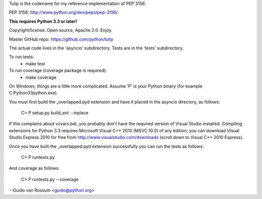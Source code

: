 Tulip is the codename for my reference implementation of PEP 3156.

PEP 3156: http://www.python.org/dev/peps/pep-3156/

**This requires Python 3.3 or later!**

Copyright/license: Open source, Apache 2.0. Enjoy.

Master GitHub repo: https://github.com/python/tulip

The actual code lives in the 'asyncio' subdirectory.
Tests are in the 'tests' subdirectory.

To run tests:
  - make test

To run coverage (coverage package is required):
  - make coverage

On Windows, things are a little more complicated.  Assume 'P' is your
Python binary (for example C:\Python33\python.exe).

You must first build the _overlapped.pyd extension and have it placed
in the asyncio directory, as follows:

    C> P setup.py build_ext --inplace

If this complains about vcvars.bat, you probably don't have the
required version of Visual Studio installed.  Compiling extensions for
Python 3.3 requires Microsoft Visual C++ 2010 (MSVC 10.0) of any
edition; you can download Visual Studio Express 2010 for free from
http://www.visualstudio.com/downloads (scroll down to Visual C++ 2010
Express).

Once you have built the _overlapped.pyd extension successfully you can
run the tests as follows:

    C> P runtests.py

And coverage as follows:

    C> P runtests.py --coverage

--Guido van Rossum <guido@python.org>
